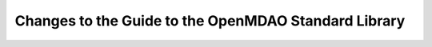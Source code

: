 Changes to the Guide to the OpenMDAO Standard Library
=====================================================


